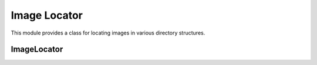 Image Locator
=============

.. module:: ezstitcher.core.image_locator

This module provides a class for locating images in various directory structures.

ImageLocator
----------

.. py:class:: ImageLocator

   Locates images in various directory structures.

   .. py:attribute:: DEFAULT_EXTENSIONS
      :type: list
      :value: ['.tif', '.TIF', '.tiff', '.TIFF', '.jpg', '.JPG', '.jpeg', '.JPEG', '.png', '.PNG']

      Default file extensions for image files.

   .. py:staticmethod:: find_images_in_directory(directory, extensions=None, recursive=True, filename_parser=None)

      Find all images in a directory.

      :param directory: Directory to search
      :type directory: str or Path
      :param extensions: List of file extensions to include. If None, uses DEFAULT_EXTENSIONS.
      :type extensions: list, optional
      :param recursive: Whether to search recursively in subdirectories
      :type recursive: bool
      :param filename_parser: Optional filename parser (currently unused in this method)
      :type filename_parser: FilenameParser, optional
      :return: List of Path objects for image files
      :rtype: list

   .. py:staticmethod:: find_images_by_pattern(directory, pattern, extensions=None)

      Find images matching a pattern in a directory.

      :param directory: Directory to search
      :type directory: str or Path
      :param pattern: Regex pattern to match
      :type pattern: str or Pattern
      :param extensions: List of file extensions to include. If None, uses DEFAULT_EXTENSIONS.
      :type extensions: list, optional
      :return: List of Path objects for matching image files
      :rtype: list

   .. py:staticmethod:: find_z_stack_dirs(root_dir, pattern="ZStep_\\d+", recursive=True)

      Find directories matching a pattern (default: ZStep_#) recursively.

      :param root_dir: Root directory to start the search
      :type root_dir: str or Path
      :param pattern: Regex pattern to match directory names (default: ZStep_\\d+)
      :type pattern: str
      :param recursive: Whether to search recursively in subdirectories
      :type recursive: bool
      :return: List of (z_index, directory) tuples where z_index is extracted from the pattern
      :rtype: list

   .. py:staticmethod:: find_image_locations(plate_folder, extensions=None)

      Find all image files recursively within plate_folder.

      :param plate_folder: Path to the plate folder
      :type plate_folder: str or Path
      :param extensions: List of file extensions to include. If None, uses DEFAULT_EXTENSIONS.
      :type extensions: list, optional
      :return: Dictionary with all images found in the plate folder
      :rtype: dict

   .. py:staticmethod:: find_image_directory(plate_folder, extensions=None)

      Find the directory where images are actually located.

      Handles both cases:
      1. Images directly in a folder (returns that folder)
      2. Images split across ZStep folders (returns parent of ZStep folders)

      :param plate_folder: Base directory to search
      :type plate_folder: str or Path
      :param extensions: List of file extensions to include. If None, uses DEFAULT_EXTENSIONS.
      :type extensions: list, optional
      :return: Path to the directory containing images
      :rtype: Path
